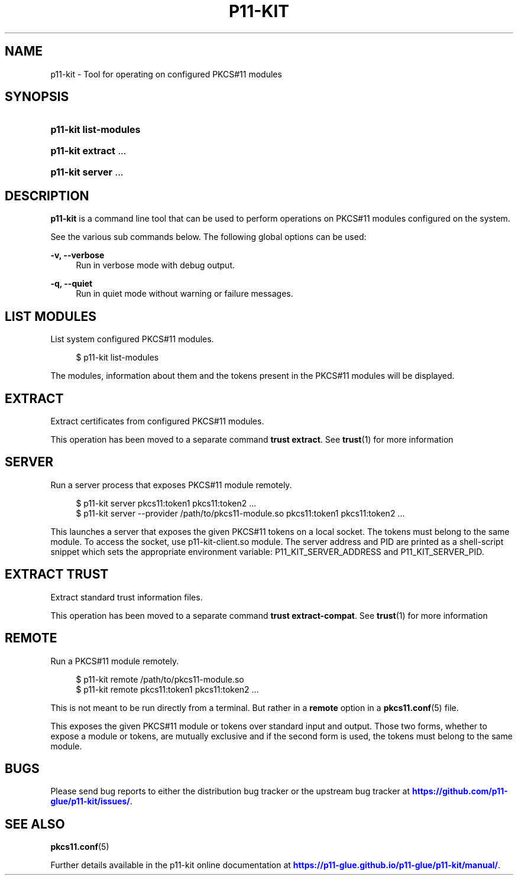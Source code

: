 '\" t
.\"     Title: p11-kit
.\"    Author: Stef Walter <stef@thewalter.net>
.\" Generator: DocBook XSL Stylesheets vsnapshot <http://docbook.sf.net/>
.\"      Date: 01/21/2019
.\"    Manual: System Commands
.\"    Source: p11-kit
.\"  Language: English
.\"
.TH "P11\-KIT" "8" "" "p11-kit" "System Commands"
.\" -----------------------------------------------------------------
.\" * Define some portability stuff
.\" -----------------------------------------------------------------
.\" ~~~~~~~~~~~~~~~~~~~~~~~~~~~~~~~~~~~~~~~~~~~~~~~~~~~~~~~~~~~~~~~~~
.\" http://bugs.debian.org/507673
.\" http://lists.gnu.org/archive/html/groff/2009-02/msg00013.html
.\" ~~~~~~~~~~~~~~~~~~~~~~~~~~~~~~~~~~~~~~~~~~~~~~~~~~~~~~~~~~~~~~~~~
.ie \n(.g .ds Aq \(aq
.el       .ds Aq '
.\" -----------------------------------------------------------------
.\" * set default formatting
.\" -----------------------------------------------------------------
.\" disable hyphenation
.nh
.\" disable justification (adjust text to left margin only)
.ad l
.\" -----------------------------------------------------------------
.\" * MAIN CONTENT STARTS HERE *
.\" -----------------------------------------------------------------
.SH "NAME"
p11-kit \- Tool for operating on configured PKCS#11 modules
.SH "SYNOPSIS"
.HP \w'\fBp11\-kit\ list\-modules\fR\ 'u
\fBp11\-kit list\-modules\fR
.HP \w'\fBp11\-kit\ extract\fR\ 'u
\fBp11\-kit extract\fR \&.\&.\&.
	
.HP \w'\fBp11\-kit\ server\fR\ 'u
\fBp11\-kit server\fR \&.\&.\&.
	
.SH "DESCRIPTION"
.PP
\fBp11\-kit\fR
is a command line tool that can be used to perform operations on PKCS#11 modules configured on the system\&.
.PP
See the various sub commands below\&. The following global options can be used:
.PP
\fB\-v, \-\-verbose\fR
.RS 4
Run in verbose mode with debug output\&.
.RE
.PP
\fB\-q, \-\-quiet\fR
.RS 4
Run in quiet mode without warning or failure messages\&.
.RE
.SH "LIST MODULES"
.PP
List system configured PKCS#11 modules\&.
.sp
.if n \{\
.RS 4
.\}
.nf
$ p11\-kit list\-modules
.fi
.if n \{\
.RE
.\}
.PP
The modules, information about them and the tokens present in the PKCS#11 modules will be displayed\&.
.SH "EXTRACT"
.PP
Extract certificates from configured PKCS#11 modules\&.
.PP
This operation has been moved to a separate command
\fBtrust extract\fR\&. See
\fBtrust\fR(1)
for more information
.SH "SERVER"
.PP
Run a server process that exposes PKCS#11 module remotely\&.
.sp
.if n \{\
.RS 4
.\}
.nf
$ p11\-kit server pkcs11:token1 pkcs11:token2 \&.\&.\&.
$ p11\-kit server \-\-provider /path/to/pkcs11\-module\&.so pkcs11:token1 pkcs11:token2 \&.\&.\&.
.fi
.if n \{\
.RE
.\}
.PP
This launches a server that exposes the given PKCS#11 tokens on a local socket\&. The tokens must belong to the same module\&. To access the socket, use
p11\-kit\-client\&.so
module\&. The server address and PID are printed as a shell\-script snippet which sets the appropriate environment variable:
P11_KIT_SERVER_ADDRESS
and
P11_KIT_SERVER_PID\&.
.SH "EXTRACT TRUST"
.PP
Extract standard trust information files\&.
.PP
This operation has been moved to a separate command
\fBtrust extract\-compat\fR\&. See
\fBtrust\fR(1)
for more information
.SH "REMOTE"
.PP
Run a PKCS#11 module remotely\&.
.sp
.if n \{\
.RS 4
.\}
.nf
$ p11\-kit remote /path/to/pkcs11\-module\&.so
$ p11\-kit remote pkcs11:token1 pkcs11:token2 \&.\&.\&.
.fi
.if n \{\
.RE
.\}
.PP
This is not meant to be run directly from a terminal\&. But rather in a
\fBremote\fR
option in a
\fBpkcs11.conf\fR(5)
file\&.
.PP
This exposes the given PKCS#11 module or tokens over standard input and output\&. Those two forms, whether to expose a module or tokens, are mutually exclusive and if the second form is used, the tokens must belong to the same module\&.
.SH "BUGS"
.PP
Please send bug reports to either the distribution bug tracker or the upstream bug tracker at
\m[blue]\fBhttps://github\&.com/p11\-glue/p11\-kit/issues/\fR\m[]\&.
.SH "SEE ALSO"
\fBpkcs11.conf\fR(5)
.PP
Further details available in the p11\-kit online documentation at
\m[blue]\fBhttps://p11\-glue\&.github\&.io/p11\-glue/p11\-kit/manual/\fR\m[]\&.
